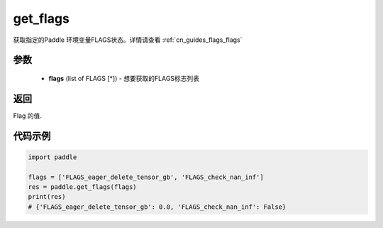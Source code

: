 .. _cn_api_paddle_get_flags:

get_flags
-------------------------------

.. py:function:: paddle.get_flags(flags)


获取指定的Paddle 环境变量FLAGS状态。详情请查看 :ref:`cn_guides_flags_flags`

参数
::::::::::::


     - **flags** (list of FLAGS [*]) - 想要获取的FLAGS标志列表

返回
::::::::::::

Flag 的值.
     

代码示例
::::::::::::

.. code-block:: python

     import paddle

     flags = ['FLAGS_eager_delete_tensor_gb', 'FLAGS_check_nan_inf']
     res = paddle.get_flags(flags)
     print(res)
     # {'FLAGS_eager_delete_tensor_gb': 0.0, 'FLAGS_check_nan_inf': False}
